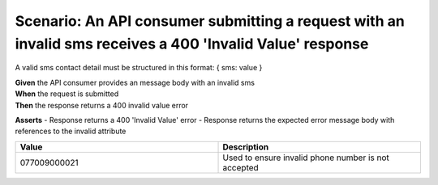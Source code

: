 Scenario: An API consumer submitting a request with an invalid sms receives a 400 'Invalid Value' response
======================================================================================================================

A valid sms contact detail must be structured in this format: { sms: value }

| **Given** the API consumer provides an message body with an invalid sms
| **When** the request is submitted
| **Then** the response returns a 400 invalid value error

**Asserts**
- Response returns a 400 'Invalid Value' error
- Response returns the expected error message body with references to the invalid attribute

.. list-table::
    :widths: 50 50
    :header-rows: 1

    * - Value
      - Description
    * - 077009000021
      - Used to ensure invalid phone number is not accepted

